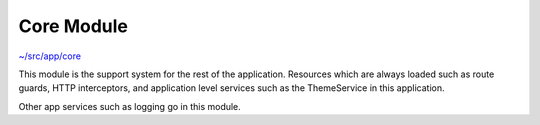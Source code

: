 Core Module
===========

`~/src/app/core <../src/app/core>`_

This module is the support system for the rest of the application.  Resources which are always loaded
such as route guards, HTTP interceptors, and application level services such as the ThemeService in this
application.

Other app services such as logging go in this module.

